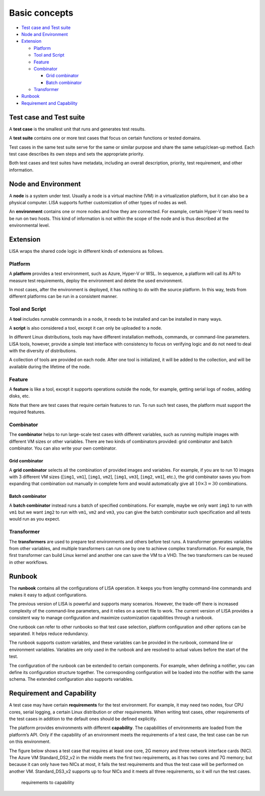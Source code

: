 Basic concepts
==============

-  `Test case and Test suite <#test-case-and-test-suite>`__
-  `Node and Environment <#node-and-environment>`__
-  `Extension <#extension>`__

   -  `Platform <#platform>`__
   -  `Tool and Script <#tool-and-script>`__
   -  `Feature <#feature>`__
   -  `Combinator <#combinator>`__

      -  `Grid combinator <#grid-combinator>`__
      -  `Batch combinator <#batch-combinator>`__

   -  `Transformer <#transformer>`__

-  `Runbook <#runbook>`__
-  `Requirement and Capability <#requirement-and-capability>`__

Test case and Test suite
------------------------

A **test case** is the smallest unit that runs and generates test
results.

A **test suite** contains one or more test cases that focus on certain
functions or tested domains.

Test cases in the same test suite serve for the same or similar purpose
and share the same setup/clean-up method. Each test case describes its
own steps and sets the appropriate priority.

Both test cases and test suites have metadata, including an overall
description, priority, test requirement, and other information.

Node and Environment
--------------------

A **node** is a system under test. Usually a node is a virtual machine
(VM) in a virtualization platform, but it can also be a physical
computer. LISA supports further customization of other types of nodes as
well.

An **environment** contains one or more nodes and how they are
connected. For example, certain Hyper-V tests need to be run on two
hosts. This kind of information is not within the scope of the node and
is thus described at the environmental level.

Extension
---------

LISA wraps the shared code logic in different kinds of extensions as
follows.

Platform
~~~~~~~~

A **platform** provides a test environment, such as Azure, Hyper-V or
WSL. In sequence, a platform will call its API to measure test
requirements, deploy the environment and delete the used environment.

In most cases, after the environment is deployed, it has nothing to do
with the source platform. In this way, tests from different platforms
can be run in a consistent manner.

Tool and Script
~~~~~~~~~~~~~~~

A **tool** includes runnable commands in a node, it needs to be
installed and can be installed in many ways.

A **script** is also considered a tool, except it can only be uploaded
to a node.

In different Linux distributions, tools may have different installation
methods, commands, or command-line parameters. LISA tools, however,
provide a simple test interface with consistency to focus on verifying
logic and do not need to deal with the diversity of distributions.

A collection of tools are provided on each node. After one tool is
initialized, it will be added to the collection, and will be available
during the lifetime of the node.

Feature
~~~~~~~

A **feature** is like a tool, except it supports operations outside the
node, for example, getting serial logs of nodes, adding disks, etc.

Note that there are test cases that require certain features to run. To
run such test cases, the platform must support the required features.

Combinator
~~~~~~~~~~

The **combinator** helps to run large-scale test cases with different
variables, such as running multiple images with different VM sizes or
other variables. There are two kinds of combinators provided: grid
combinator and batch combinator. You can also write your own combinator.

Grid combinator
^^^^^^^^^^^^^^^

A **grid combinator** selects all the combination of provided images and
variables. For example, if you are to run 10 images with 3 different VM
sizes ([``img1``, ``vm1``], [``img1``, ``vm2``], [``img1``, ``vm3``],
[``img2``, ``vm1``], etc.), the grid combinator saves you from expanding
that combination out manually in complete form and would automatically
give all :math:`10\times3=30` combinations.

Batch combinator
^^^^^^^^^^^^^^^^

A **batch combinator** instead runs a batch of specified combinations.
For example, maybe we only want ``img1`` to run with ``vm1`` but we want
``img2`` to run with ``vm1``, ``vm2`` and ``vm3``, you can give the
batch combinator such specification and all tests would run as you
expect.

Transformer
~~~~~~~~~~~

The **transformers** are used to prepare test environments and others before
test runs. A transformer generates variables from other variables, and multiple
transformers can run one by one to achieve complex transformation. For
example, the first transformer can build Linux kernel and another one
can save the VM to a VHD. The two transformers can be reused in other
workflows.

Runbook
-------

The **runbook** contains all the configurations of LISA operation. It
keeps you from lengthy command-line commands and makes it easy to adjust
configurations.

The previous version of LISA is powerful and supports many scenarios.
However, the trade-off there is increased complexity of the command-line
parameters, and it relies on a secret file to work. The current version
of LISA provides a consistent way to manage configuration and maximize
customization capabilities through a runbook.

One runbook can refer to other runbooks so that test case selection,
platform configuration and other options can be separated. It helps
reduce redundancy.

The runbook supports custom variables, and these variables can be
provided in the runbook, command line or environment variables.
Variables are only used in the runbook and are resolved to actual values
before the start of the test.

The configuration of the runbook can be extended to certain components.
For example, when defining a notifier, you can define its configuration
structure together. The corresponding configuration will be loaded into
the notifier with the same schema. The extended configuration also
supports variables.

Requirement and Capability
--------------------------

A test case may have certain **requirements** for the test environment.
For example, it may need two nodes, four CPU cores, serial logging, a
certain Linux distribution or other requirements. When writing test
cases, other requirements of the test cases in addition to the default
ones should be defined explicitly.

The platform provides environments with different **capability**. The
capabilities of environments are loaded from the platform’s API. Only if
the capability of an environment meets the requirements of a test case,
the test case can be run on this environment.

The figure below shows a test case that requires at least one core, 2G
memory and three network interface cards (NIC). The Azure VM
Standard_DS2_v2 in the middle meets the first two requirements, as it
has two cores and 7G memory; but because it can only have two NICs at
most, it fails the test requirements and thus the test case will be
performed on another VM. Standard_DS3_v2 supports up to four NICs and it
meets all three requirements, so it will run the test cases.

.. figure:: ../img/req_cap.png
   :alt: requirements to capability

   requirements to capability
